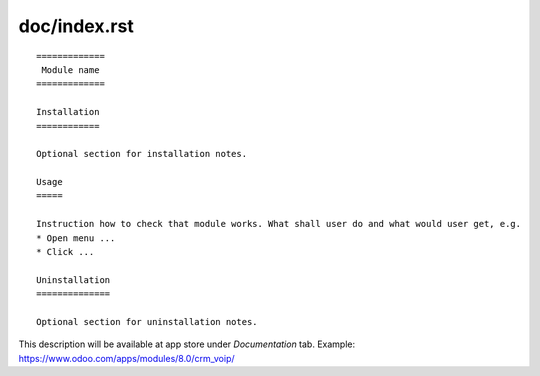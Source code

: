 ===============
 doc/index.rst
===============

::

    =============
     Module name
    =============

    Installation
    ============
    
    Optional section for installation notes.
    
    Usage
    =====

    Instruction how to check that module works. What shall user do and what would user get, e.g.
    * Open menu ...
    * Click ...

    Uninstallation
    ==============
    
    Optional section for uninstallation notes.

This description will be available at app store under *Documentation* tab. Example: https://www.odoo.com/apps/modules/8.0/crm_voip/


